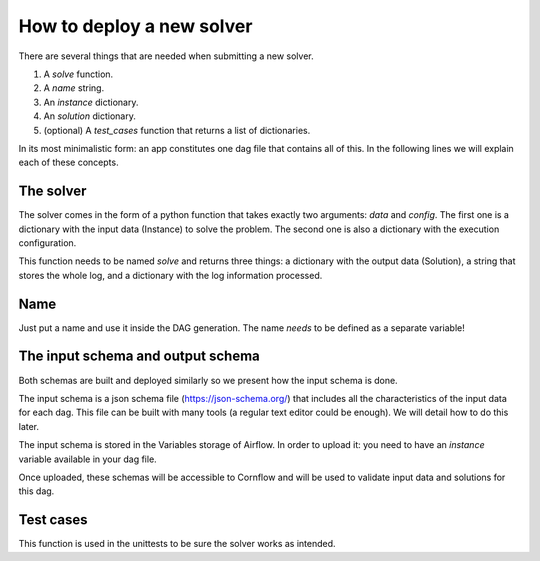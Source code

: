 How to deploy a new solver
==========================


There are several things that are needed when submitting a new solver.

1. A `solve` function.
2. A `name` string.
3. An `instance` dictionary.
4. An `solution` dictionary.
5. (optional) A `test_cases` function that returns a list of dictionaries.

In its most minimalistic form: an app constitutes one dag file that contains all of this.
In the following lines we will explain each of these concepts.

The solver
------------

The solver comes in the form of a python function that takes exactly two arguments: `data` and `config`. The first one is a dictionary with the input data (Instance) to solve the problem. The second one is also a dictionary with the execution configuration.

This function needs to be named `solve` and returns three things: a dictionary with the output data (Solution), a string that stores the whole log, and a dictionary with the log information processed.


Name
-----

Just put a name and use it inside the DAG generation. The name *needs* to be defined as a separate variable!

The input schema and output schema
-----------------------------------------

Both schemas are built and deployed similarly so we present how the input schema is done.

The input schema is a json schema file (https://json-schema.org/) that includes all the characteristics of the input data for each dag. This file can be built with many tools (a regular text editor could be enough). We will detail how to do this later.

The input schema is stored in the Variables storage of Airflow. In order to upload it: you need to have an `instance` variable available in your dag file.

Once uploaded, these schemas will be accessible to Cornflow and will be used to validate input data and solutions for this dag.

Test cases
------------

This function is used in the unittests to be sure the solver works as intended.
